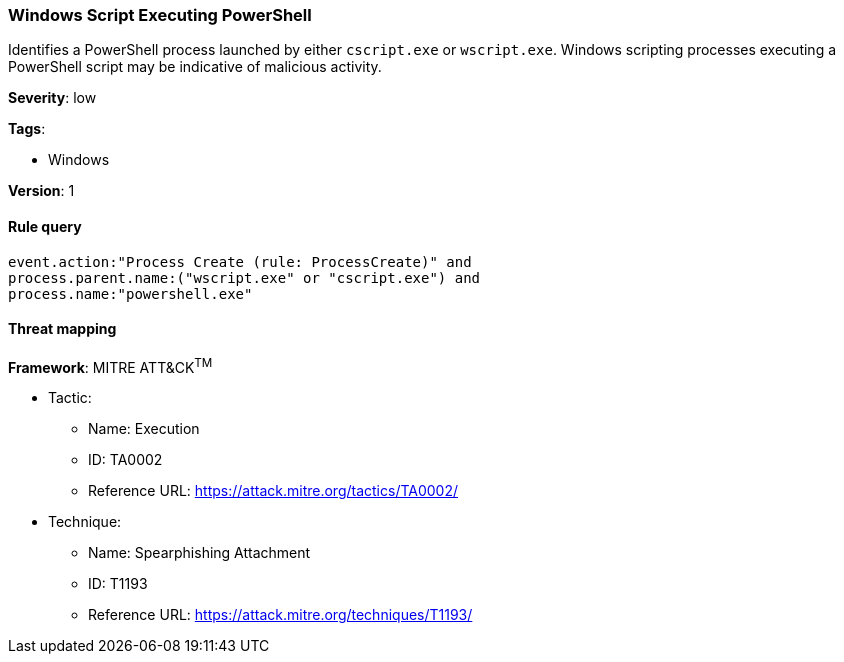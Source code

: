 [[windows-script-executing-powershell]]
=== Windows Script Executing PowerShell

Identifies a PowerShell process launched by either `cscript.exe` or 
`wscript.exe`. Windows scripting processes executing a PowerShell script may be 
indicative of malicious activity.

*Severity*: low

*Tags*:

* Windows

*Version*: 1

==== Rule query


[source,js]
----------------------------------
event.action:"Process Create (rule: ProcessCreate)" and
process.parent.name:("wscript.exe" or "cscript.exe") and
process.name:"powershell.exe"
----------------------------------

==== Threat mapping

*Framework*: MITRE ATT&CK^TM^

* Tactic:
** Name: Execution
** ID: TA0002
** Reference URL: https://attack.mitre.org/tactics/TA0002/
* Technique:
** Name: Spearphishing Attachment
** ID: T1193
** Reference URL: https://attack.mitre.org/techniques/T1193/

